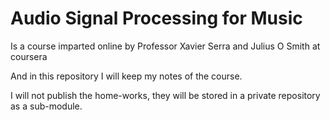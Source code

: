 
* Audio Signal Processing for Music

Is a course imparted online by Professor Xavier Serra and Julius O
Smith at coursera

And in this repository I will keep my notes of the course.

I will not publish the home-works, they will be stored in a private
repository as a sub-module.
